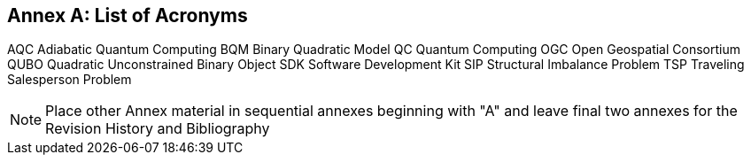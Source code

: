 [appendix]
:appendix-caption: Annex
== List of Acronyms
AQC     Adiabatic Quantum Computing
BQM     Binary Quadratic Model
QC      Quantum Computing
OGC     Open Geospatial Consortium
QUBO    Quadratic Unconstrained Binary Object 
SDK     Software Development Kit
SIP     Structural Imbalance Problem
TSP     Traveling Salesperson Problem

[NOTE]
Place other Annex material in sequential annexes beginning with "A" and leave final two annexes for the Revision History and Bibliography
